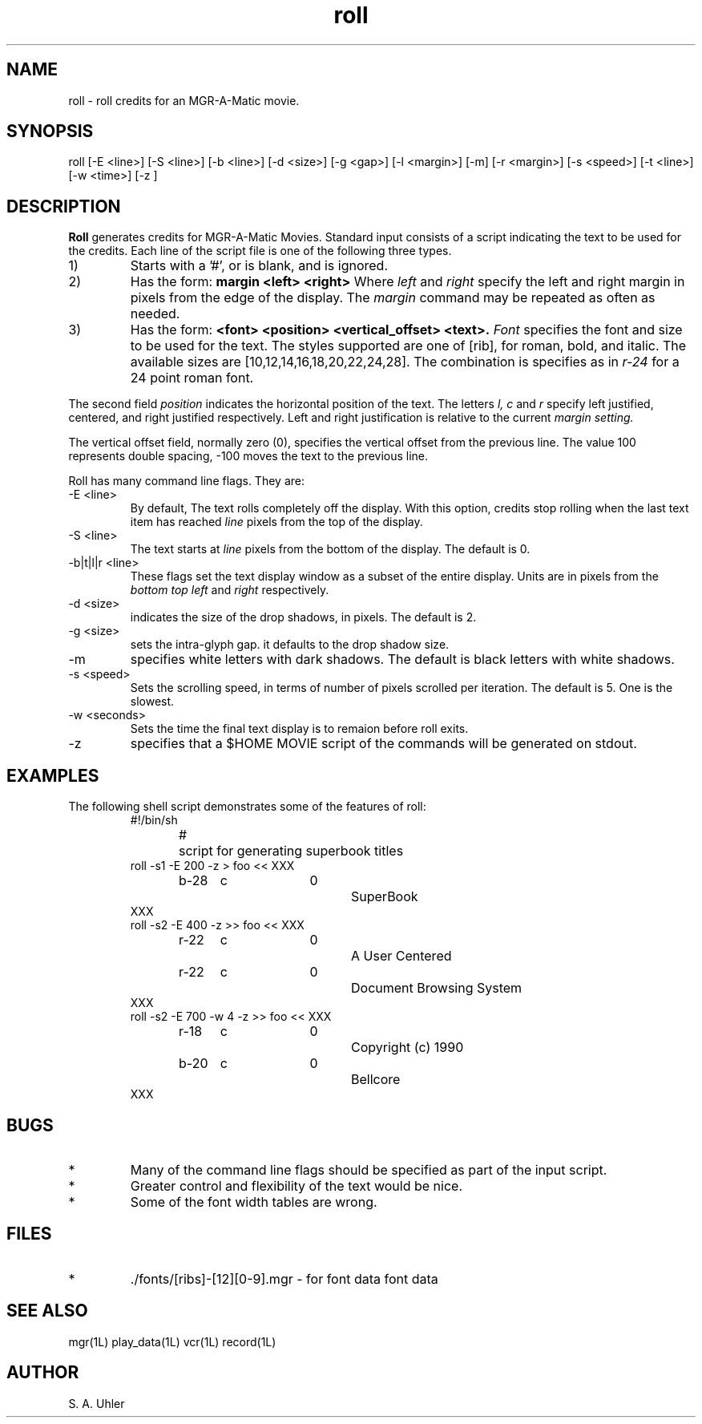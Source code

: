 .TH roll 1L "April 30, 1990"
.SH NAME
roll \- roll credits for an MGR-A-Matic movie.
.SH SYNOPSIS
roll
[-E <line>]
[-S <line>]
[-b <line>]
[-d <size>]
[-g <gap>]
[-l <margin>]
[-m]
[-r <margin>]
[-s <speed>]
[-t <line>]
[-w <time>]
[-z ]
.SH DESCRIPTION
.B Roll
generates credits for MGR-A-Matic Movies.  Standard input consists of
a script indicating the text to be used for the credits.
Each line of the script file is one of the following three types.
.TP 
1)
Starts with a '#', or is blank, and is ignored.
.TP
2)
Has the form:
\fBmargin <left> <right>\fP
Where 
.I left
and
.I right
specify the left and right margin in pixels from the edge of the display.
The 
.I margin
command may be repeated as often as needed.
.TP
3)
Has the form:
\fB<font>	<position>	<vertical_offset> <text>.\fP
.I Font
specifies the font and size to be used for the text.  The styles supported
are one of [rib], for roman, bold, and italic.  The available sizes are
[10,12,14,16,18,20,22,24,28].  The combination is specifies as in
.I r-24
for a 24 point roman font.
.LP
The second field
.I position
indicates the horizontal position of the text.  The letters
.I "l, c"
and
.I r
specify left justified, centered, and right justified respectively.
Left and right justification is relative to the current
.I margin setting.
.LP
The vertical offset field, normally zero (0), specifies the vertical
offset from the previous line.  The value 100 represents double spacing, 
-100 moves the text to the previous line.
.LP
Roll has many command line flags.  They are:
.TP
\-E <line>
By default, The text rolls completely off the display.  With this option,
credits stop rolling when the last text item has reached 
.I line
pixels from the top of the display.
.TP
\-S <line>
The text starts at 
.I line
pixels from the bottom of the display.  The default is 0.
.TP
\-b|t|l|r <line>
These flags set the text display window as a subset of the entire display.
Units are in pixels from the
.I bottom
.I top
.I left
and
.I right 
respectively.
.TP
\-d <size>
indicates the size of the drop shadows, in pixels.  The
default is 2.
.TP 
\-g <size>
sets the intra-glyph gap.
it defaults to the drop shadow size.
.TP 
\-m
specifies white letters with dark shadows.  The default is black letters with white
shadows.
.TP
\-s <speed>
Sets the scrolling speed, in terms of number of pixels scrolled per iteration. 
The default is 5.  One is the slowest.
.TP
\-w  <seconds>
Sets the time the final text display is to remaion before roll exits.
.TP
\-z 
specifies that a $HOME MOVIE script of the commands will be generated on stdout.
.SH EXAMPLES
The following shell script demonstrates some of the features of roll:
.RS
.nf
#!/bin/sh
#	script for generating superbook titles
roll -s1 -E 200 -z > foo << XXX
b-28	c		0		SuperBook
XXX
roll -s2 -E 400 -z  >> foo << XXX
r-22	c		0		A User Centered
r-22	c		0		Document Browsing System
XXX
roll -s2 -E 700 -w 4 -z >> foo << XXX
r-18	c		0		Copyright (c) 1990
b-20	c		0		Bellcore
XXX
.fl
.RE
.SH BUGS
.TP
*
Many of the command line flags should be specified as part of the
input script.
.TP
*
Greater control and flexibility of the text would be nice.
.TP
*
Some of the font width tables are wrong.
.SH FILES
.TP
*
\&./fonts/[ribs]-[12][0-9].mgr	- for font data
font data
.SH SEE ALSO
mgr(1L)
play_data(1L)
vcr(1L)
record(1L)
.SH AUTHOR
S. A. Uhler
